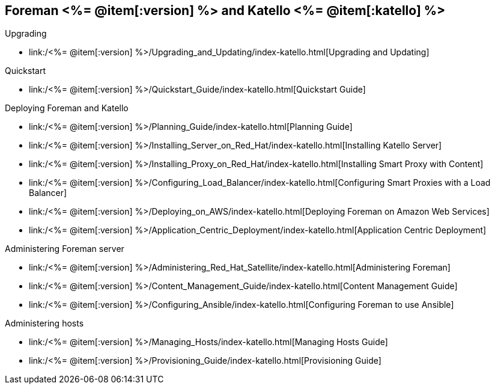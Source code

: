 :FOREMAN_VER: <%= @item[:version] %>
:KATELLO_VER: <%= @item[:katello] %>

== Foreman {FOREMAN_VER} and Katello {KATELLO_VER}
.Show documentation
.Upgrading
* link:/{FOREMAN_VER}/Upgrading_and_Updating/index-katello.html[Upgrading and Updating]

.Quickstart
* link:/{FOREMAN_VER}/Quickstart_Guide/index-katello.html[Quickstart Guide]

.Deploying Foreman and Katello
* link:/{FOREMAN_VER}/Planning_Guide/index-katello.html[Planning Guide]
* link:/{FOREMAN_VER}/Installing_Server_on_Red_Hat/index-katello.html[Installing Katello Server]
* link:/{FOREMAN_VER}/Installing_Proxy_on_Red_Hat/index-katello.html[Installing Smart Proxy with Content]
* link:/{FOREMAN_VER}/Configuring_Load_Balancer/index-katello.html[Configuring Smart Proxies with a Load Balancer]
* link:/{FOREMAN_VER}/Deploying_on_AWS/index-katello.html[Deploying Foreman on Amazon Web Services]
* link:/{FOREMAN_VER}/Application_Centric_Deployment/index-katello.html[Application Centric Deployment]

.Administering Foreman server
* link:/{FOREMAN_VER}/Administering_Red_Hat_Satellite/index-katello.html[Administering Foreman]
* link:/{FOREMAN_VER}/Content_Management_Guide/index-katello.html[Content Management Guide]
* link:/{FOREMAN_VER}/Configuring_Ansible/index-katello.html[Configuring Foreman to use Ansible]

.Administering hosts
* link:/{FOREMAN_VER}/Managing_Hosts/index-katello.html[Managing Hosts Guide]
* link:/{FOREMAN_VER}/Provisioning_Guide/index-katello.html[Provisioning Guide]
